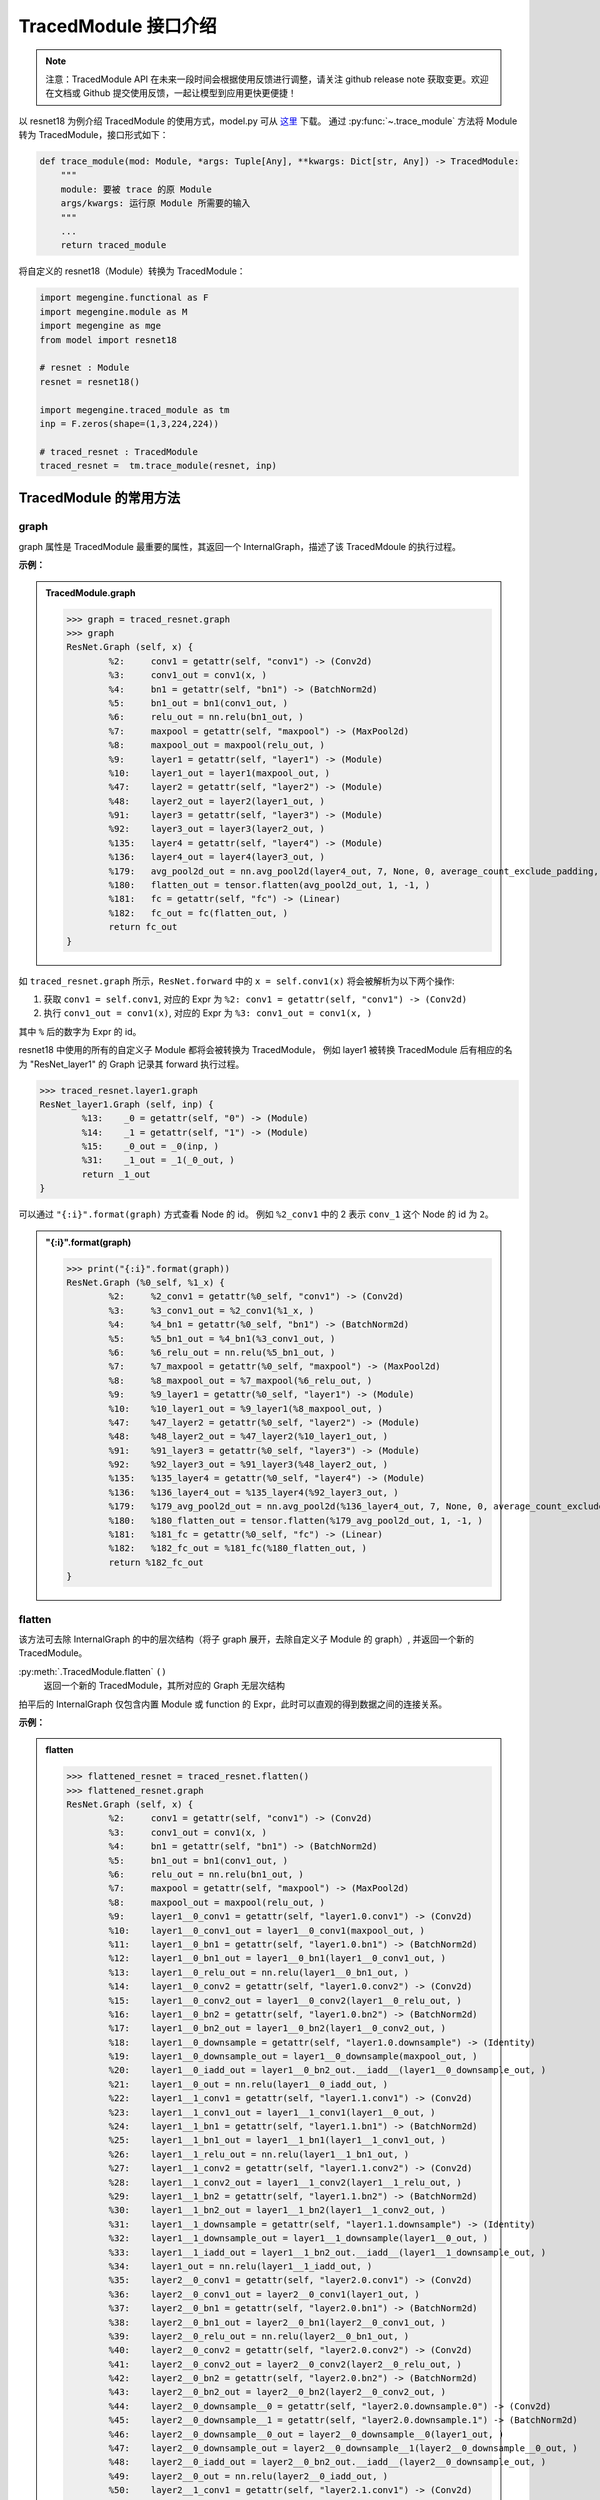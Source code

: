 .. _api-example:

=====================
TracedModule 接口介绍
=====================
.. note::

   注意：TracedModule API 在未来一段时间会根据使用反馈进行调整，请关注 github release note 获取变更。欢迎在文档或 Github 提交使用反馈，一起让模型到应用更快更便捷！

以 resnet18 为例介绍 TracedModule 的使用方式，model.py 可从 `这里 <https://github.com/MegEngine/Models/blob/master/official/vision/classification/resnet/model.py>`__ 下载。
通过 :py:func:`~.trace_module` 方法将 Module 转为 TracedModule，接口形式如下：

.. code-block:: python

    def trace_module(mod: Module, *args: Tuple[Any], **kwargs: Dict[str, Any]) -> TracedModule:
        """
        module: 要被 trace 的原 Module
        args/kwargs: 运行原 Module 所需要的输入
        """
        ...
        return traced_module

将自定义的 resnet18（Module）转换为 TracedModule：

.. code-block:: python

    import megengine.functional as F
    import megengine.module as M
    import megengine as mge
    from model import resnet18

    # resnet : Module
    resnet = resnet18()
    
    import megengine.traced_module as tm
    inp = F.zeros(shape=(1,3,224,224))

    # traced_resnet : TracedModule
    traced_resnet =  tm.trace_module(resnet, inp)

.. _node-expr-method:

TracedModule 的常用方法
=======================

graph
------------------
graph 属性是 TracedModule 最重要的属性，其返回一个 InternalGraph，描述了该 TracedMdoule 的执行过程。

**示例：**

.. admonition:: TracedModule.graph
    :class: dropdown

    >>> graph = traced_resnet.graph
    >>> graph
    ResNet.Graph (self, x) {
            %2:     conv1 = getattr(self, "conv1") -> (Conv2d)
            %3:     conv1_out = conv1(x, )
            %4:     bn1 = getattr(self, "bn1") -> (BatchNorm2d)
            %5:     bn1_out = bn1(conv1_out, )
            %6:     relu_out = nn.relu(bn1_out, )
            %7:     maxpool = getattr(self, "maxpool") -> (MaxPool2d)
            %8:     maxpool_out = maxpool(relu_out, )
            %9:     layer1 = getattr(self, "layer1") -> (Module)
            %10:    layer1_out = layer1(maxpool_out, )
            %47:    layer2 = getattr(self, "layer2") -> (Module)
            %48:    layer2_out = layer2(layer1_out, )
            %91:    layer3 = getattr(self, "layer3") -> (Module)
            %92:    layer3_out = layer3(layer2_out, )
            %135:   layer4 = getattr(self, "layer4") -> (Module)
            %136:   layer4_out = layer4(layer3_out, )
            %179:   avg_pool2d_out = nn.avg_pool2d(layer4_out, 7, None, 0, average_count_exclude_padding, )
            %180:   flatten_out = tensor.flatten(avg_pool2d_out, 1, -1, )
            %181:   fc = getattr(self, "fc") -> (Linear)
            %182:   fc_out = fc(flatten_out, )
            return fc_out
    }

如 ``traced_resnet.graph`` 所示，``ResNet.forward`` 中的 ``x = self.conv1(x)`` 将会被解析为以下两个操作:

1. 获取 ``conv1 = self.conv1``, 对应的 Expr 为 ``%2: conv1 = getattr(self, "conv1") -> (Conv2d)``
2. 执行 ``conv1_out = conv1(x)``, 对应的 Expr 为 ``%3: conv1_out = conv1(x, )``

其中 ``%`` 后的数字为 Expr 的 id。

resnet18 中使用的所有的自定义子 Module 都将会被转换为 TracedModule，
例如 layer1 被转换 TracedModule 后有相应的名为 "ResNet_layer1" 的 Graph 记录其 forward 执行过程。

>>> traced_resnet.layer1.graph
ResNet_layer1.Graph (self, inp) {
        %13:    _0 = getattr(self, "0") -> (Module)
        %14:    _1 = getattr(self, "1") -> (Module)
        %15:    _0_out = _0(inp, )
        %31:    _1_out = _1(_0_out, )
        return _1_out
}

可以通过 ``"{:i}".format(graph)`` 方式查看 Node 的 id。 
例如 ``%2_conv1`` 中的 2 表示 ``conv_1`` 这个 Node 的 id 为 ``2``。

.. admonition:: "{:i}".format(graph)
    :class: dropdown

    >>> print("{:i}".format(graph))
    ResNet.Graph (%0_self, %1_x) {
            %2:     %2_conv1 = getattr(%0_self, "conv1") -> (Conv2d)
            %3:     %3_conv1_out = %2_conv1(%1_x, )
            %4:     %4_bn1 = getattr(%0_self, "bn1") -> (BatchNorm2d)
            %5:     %5_bn1_out = %4_bn1(%3_conv1_out, )
            %6:     %6_relu_out = nn.relu(%5_bn1_out, )
            %7:     %7_maxpool = getattr(%0_self, "maxpool") -> (MaxPool2d)
            %8:     %8_maxpool_out = %7_maxpool(%6_relu_out, )
            %9:     %9_layer1 = getattr(%0_self, "layer1") -> (Module)
            %10:    %10_layer1_out = %9_layer1(%8_maxpool_out, )
            %47:    %47_layer2 = getattr(%0_self, "layer2") -> (Module)
            %48:    %48_layer2_out = %47_layer2(%10_layer1_out, )
            %91:    %91_layer3 = getattr(%0_self, "layer3") -> (Module)
            %92:    %92_layer3_out = %91_layer3(%48_layer2_out, )
            %135:   %135_layer4 = getattr(%0_self, "layer4") -> (Module)
            %136:   %136_layer4_out = %135_layer4(%92_layer3_out, )
            %179:   %179_avg_pool2d_out = nn.avg_pool2d(%136_layer4_out, 7, None, 0, average_count_exclude_padding, )
            %180:   %180_flatten_out = tensor.flatten(%179_avg_pool2d_out, 1, -1, )
            %181:   %181_fc = getattr(%0_self, "fc") -> (Linear)
            %182:   %182_fc_out = %181_fc(%180_flatten_out, )
            return %182_fc_out
    }

flatten
-------
该方法可去除 InternalGraph 的中的层次结构（将子 graph 展开，去除自定义子 Module 的 graph）, 并返回一个新的 TracedModule。

:py:meth:`.TracedModule.flatten` ``()``
    返回一个新的 TracedModule，其所对应的 Graph 无层次结构

拍平后的 InternalGraph 仅包含内置 Module 或 function 的 Expr，此时可以直观的得到数据之间的连接关系。

**示例：**

.. admonition:: flatten
    :class: dropdown

    >>> flattened_resnet = traced_resnet.flatten()
    >>> flattened_resnet.graph
    ResNet.Graph (self, x) {
            %2:     conv1 = getattr(self, "conv1") -> (Conv2d)
            %3:     conv1_out = conv1(x, )
            %4:     bn1 = getattr(self, "bn1") -> (BatchNorm2d)
            %5:     bn1_out = bn1(conv1_out, )
            %6:     relu_out = nn.relu(bn1_out, )
            %7:     maxpool = getattr(self, "maxpool") -> (MaxPool2d)
            %8:     maxpool_out = maxpool(relu_out, )
            %9:     layer1__0_conv1 = getattr(self, "layer1.0.conv1") -> (Conv2d)
            %10:    layer1__0_conv1_out = layer1__0_conv1(maxpool_out, )
            %11:    layer1__0_bn1 = getattr(self, "layer1.0.bn1") -> (BatchNorm2d)
            %12:    layer1__0_bn1_out = layer1__0_bn1(layer1__0_conv1_out, )
            %13:    layer1__0_relu_out = nn.relu(layer1__0_bn1_out, )
            %14:    layer1__0_conv2 = getattr(self, "layer1.0.conv2") -> (Conv2d)
            %15:    layer1__0_conv2_out = layer1__0_conv2(layer1__0_relu_out, )
            %16:    layer1__0_bn2 = getattr(self, "layer1.0.bn2") -> (BatchNorm2d)
            %17:    layer1__0_bn2_out = layer1__0_bn2(layer1__0_conv2_out, )
            %18:    layer1__0_downsample = getattr(self, "layer1.0.downsample") -> (Identity)
            %19:    layer1__0_downsample_out = layer1__0_downsample(maxpool_out, )
            %20:    layer1__0_iadd_out = layer1__0_bn2_out.__iadd__(layer1__0_downsample_out, )
            %21:    layer1__0_out = nn.relu(layer1__0_iadd_out, )
            %22:    layer1__1_conv1 = getattr(self, "layer1.1.conv1") -> (Conv2d)
            %23:    layer1__1_conv1_out = layer1__1_conv1(layer1__0_out, )
            %24:    layer1__1_bn1 = getattr(self, "layer1.1.bn1") -> (BatchNorm2d)
            %25:    layer1__1_bn1_out = layer1__1_bn1(layer1__1_conv1_out, )
            %26:    layer1__1_relu_out = nn.relu(layer1__1_bn1_out, )
            %27:    layer1__1_conv2 = getattr(self, "layer1.1.conv2") -> (Conv2d)
            %28:    layer1__1_conv2_out = layer1__1_conv2(layer1__1_relu_out, )
            %29:    layer1__1_bn2 = getattr(self, "layer1.1.bn2") -> (BatchNorm2d)
            %30:    layer1__1_bn2_out = layer1__1_bn2(layer1__1_conv2_out, )
            %31:    layer1__1_downsample = getattr(self, "layer1.1.downsample") -> (Identity)
            %32:    layer1__1_downsample_out = layer1__1_downsample(layer1__0_out, )
            %33:    layer1__1_iadd_out = layer1__1_bn2_out.__iadd__(layer1__1_downsample_out, )
            %34:    layer1_out = nn.relu(layer1__1_iadd_out, )
            %35:    layer2__0_conv1 = getattr(self, "layer2.0.conv1") -> (Conv2d)
            %36:    layer2__0_conv1_out = layer2__0_conv1(layer1_out, )
            %37:    layer2__0_bn1 = getattr(self, "layer2.0.bn1") -> (BatchNorm2d)
            %38:    layer2__0_bn1_out = layer2__0_bn1(layer2__0_conv1_out, )
            %39:    layer2__0_relu_out = nn.relu(layer2__0_bn1_out, )
            %40:    layer2__0_conv2 = getattr(self, "layer2.0.conv2") -> (Conv2d)
            %41:    layer2__0_conv2_out = layer2__0_conv2(layer2__0_relu_out, )
            %42:    layer2__0_bn2 = getattr(self, "layer2.0.bn2") -> (BatchNorm2d)
            %43:    layer2__0_bn2_out = layer2__0_bn2(layer2__0_conv2_out, )
            %44:    layer2__0_downsample__0 = getattr(self, "layer2.0.downsample.0") -> (Conv2d)
            %45:    layer2__0_downsample__1 = getattr(self, "layer2.0.downsample.1") -> (BatchNorm2d)
            %46:    layer2__0_downsample__0_out = layer2__0_downsample__0(layer1_out, )
            %47:    layer2__0_downsample_out = layer2__0_downsample__1(layer2__0_downsample__0_out, )
            %48:    layer2__0_iadd_out = layer2__0_bn2_out.__iadd__(layer2__0_downsample_out, )
            %49:    layer2__0_out = nn.relu(layer2__0_iadd_out, )
            %50:    layer2__1_conv1 = getattr(self, "layer2.1.conv1") -> (Conv2d)
            %51:    layer2__1_conv1_out = layer2__1_conv1(layer2__0_out, )
            %52:    layer2__1_bn1 = getattr(self, "layer2.1.bn1") -> (BatchNorm2d)
            %53:    layer2__1_bn1_out = layer2__1_bn1(layer2__1_conv1_out, )
            %54:    layer2__1_relu_out = nn.relu(layer2__1_bn1_out, )
            %55:    layer2__1_conv2 = getattr(self, "layer2.1.conv2") -> (Conv2d)
            %56:    layer2__1_conv2_out = layer2__1_conv2(layer2__1_relu_out, )
            %57:    layer2__1_bn2 = getattr(self, "layer2.1.bn2") -> (BatchNorm2d)
            %58:    layer2__1_bn2_out = layer2__1_bn2(layer2__1_conv2_out, )
            %59:    layer2__1_downsample = getattr(self, "layer2.1.downsample") -> (Identity)
            %60:    layer2__1_downsample_out = layer2__1_downsample(layer2__0_out, )
            %61:    layer2__1_iadd_out = layer2__1_bn2_out.__iadd__(layer2__1_downsample_out, )
            %62:    layer2_out = nn.relu(layer2__1_iadd_out, )
            %63:    layer3__0_conv1 = getattr(self, "layer3.0.conv1") -> (Conv2d)
            %64:    layer3__0_conv1_out = layer3__0_conv1(layer2_out, )
            %65:    layer3__0_bn1 = getattr(self, "layer3.0.bn1") -> (BatchNorm2d)
            %66:    layer3__0_bn1_out = layer3__0_bn1(layer3__0_conv1_out, )
            %67:    layer3__0_relu_out = nn.relu(layer3__0_bn1_out, )
            %68:    layer3__0_conv2 = getattr(self, "layer3.0.conv2") -> (Conv2d)
            %69:    layer3__0_conv2_out = layer3__0_conv2(layer3__0_relu_out, )
            %70:    layer3__0_bn2 = getattr(self, "layer3.0.bn2") -> (BatchNorm2d)
            %71:    layer3__0_bn2_out = layer3__0_bn2(layer3__0_conv2_out, )
            %72:    layer3__0_downsample__0 = getattr(self, "layer3.0.downsample.0") -> (Conv2d)
            %73:    layer3__0_downsample__1 = getattr(self, "layer3.0.downsample.1") -> (BatchNorm2d)
            %74:    layer3__0_downsample__0_out = layer3__0_downsample__0(layer2_out, )
            %75:    layer3__0_downsample_out = layer3__0_downsample__1(layer3__0_downsample__0_out, )
            %76:    layer3__0_iadd_out = layer3__0_bn2_out.__iadd__(layer3__0_downsample_out, )
            %77:    layer3__0_out = nn.relu(layer3__0_iadd_out, )
            %78:    layer3__1_conv1 = getattr(self, "layer3.1.conv1") -> (Conv2d)
            %79:    layer3__1_conv1_out = layer3__1_conv1(layer3__0_out, )
            %80:    layer3__1_bn1 = getattr(self, "layer3.1.bn1") -> (BatchNorm2d)
            %81:    layer3__1_bn1_out = layer3__1_bn1(layer3__1_conv1_out, )
            %82:    layer3__1_relu_out = nn.relu(layer3__1_bn1_out, )
            %83:    layer3__1_conv2 = getattr(self, "layer3.1.conv2") -> (Conv2d)
            %84:    layer3__1_conv2_out = layer3__1_conv2(layer3__1_relu_out, )
            %85:    layer3__1_bn2 = getattr(self, "layer3.1.bn2") -> (BatchNorm2d)
            %86:    layer3__1_bn2_out = layer3__1_bn2(layer3__1_conv2_out, )
            %87:    layer3__1_downsample = getattr(self, "layer3.1.downsample") -> (Identity)
            %88:    layer3__1_downsample_out = layer3__1_downsample(layer3__0_out, )
            %89:    layer3__1_iadd_out = layer3__1_bn2_out.__iadd__(layer3__1_downsample_out, )
            %90:    layer3_out = nn.relu(layer3__1_iadd_out, )
            %91:    layer4__0_conv1 = getattr(self, "layer4.0.conv1") -> (Conv2d)
            %92:    layer4__0_conv1_out = layer4__0_conv1(layer3_out, )
            %93:    layer4__0_bn1 = getattr(self, "layer4.0.bn1") -> (BatchNorm2d)
            %94:    layer4__0_bn1_out = layer4__0_bn1(layer4__0_conv1_out, )
            %95:    layer4__0_relu_out = nn.relu(layer4__0_bn1_out, )
            %96:    layer4__0_conv2 = getattr(self, "layer4.0.conv2") -> (Conv2d)
            %97:    layer4__0_conv2_out = layer4__0_conv2(layer4__0_relu_out, )
            %98:    layer4__0_bn2 = getattr(self, "layer4.0.bn2") -> (BatchNorm2d)
            %99:    layer4__0_bn2_out = layer4__0_bn2(layer4__0_conv2_out, )
            %100:   layer4__0_downsample__0 = getattr(self, "layer4.0.downsample.0") -> (Conv2d)
            %101:   layer4__0_downsample__1 = getattr(self, "layer4.0.downsample.1") -> (BatchNorm2d)
            %102:   layer4__0_downsample__0_out = layer4__0_downsample__0(layer3_out, )
            %103:   layer4__0_downsample_out = layer4__0_downsample__1(layer4__0_downsample__0_out, )
            %104:   layer4__0_iadd_out = layer4__0_bn2_out.__iadd__(layer4__0_downsample_out, )
            %105:   layer4__0_out = nn.relu(layer4__0_iadd_out, )
            %106:   layer4__1_conv1 = getattr(self, "layer4.1.conv1") -> (Conv2d)
            %107:   layer4__1_conv1_out = layer4__1_conv1(layer4__0_out, )
            %108:   layer4__1_bn1 = getattr(self, "layer4.1.bn1") -> (BatchNorm2d)
            %109:   layer4__1_bn1_out = layer4__1_bn1(layer4__1_conv1_out, )
            %110:   layer4__1_relu_out = nn.relu(layer4__1_bn1_out, )
            %111:   layer4__1_conv2 = getattr(self, "layer4.1.conv2") -> (Conv2d)
            %112:   layer4__1_conv2_out = layer4__1_conv2(layer4__1_relu_out, )
            %113:   layer4__1_bn2 = getattr(self, "layer4.1.bn2") -> (BatchNorm2d)
            %114:   layer4__1_bn2_out = layer4__1_bn2(layer4__1_conv2_out, )
            %115:   layer4__1_downsample = getattr(self, "layer4.1.downsample") -> (Identity)
            %116:   layer4__1_downsample_out = layer4__1_downsample(layer4__0_out, )
            %117:   layer4__1_iadd_out = layer4__1_bn2_out.__iadd__(layer4__1_downsample_out, )
            %118:   layer4_out = nn.relu(layer4__1_iadd_out, )
            %119:   avg_pool2d_out = nn.avg_pool2d(layer4_out, 7, None, 0, average_count_exclude_padding, )
            %120:   flatten_out = tensor.flatten(avg_pool2d_out, 1, -1, )
            %121:   fc = getattr(self, "fc") -> (Linear)
            %122:   fc_out = fc(flatten_out, )
            return fc_out
    }

set_watch_points & clear_watch_points
-------------------------------------
查看 TracedModule 执行时 graph 中某个 Node 对应的真正的 Tensor/Module。

:py:meth:`.TracedModule.set_watch_points` ``(nodes : Sequence[Node])``
    设置需要观察的 Node

    * ``nodes`` 待观察的 Node

:py:meth:`.TracedModule.clear_watch_points` ``()``
    清除需要观察的 Node

**示例：**

通过该方法观察 ``F.avg_pool2d`` 的输入与输出 Tensor 的 shape 变换

>>> avgpool_inp_node, avgpool_out_node = traced_resnet.graph.get_node_by_id([136,179])
>>> traced_resnet.set_watch_points([avgpool_inp_node, avgpool_out_node])
>>> inp = F.zeros(shape = (1,3,224,224))
>>> traced_resnet(inp)
>>> watched_value = traced_resnet.watch_node_value
>>> watched_value[avgpool_inp_node].shape
(1, 512, 7, 7)
>>> watched_value[avgpool_out_node].shape
(1, 512, 1, 1)

``traced_resnet.watch_node_value`` 是一个 ``Dict[Node, Union[Tensor, Module]]``，
它的 ``key`` 是已被设置要观察的 Node，``value`` 是网络运行期间 ``key`` 所对应的真正的 Tensor 或 Module。

可以看到上面的例子成功获取到了 ``F.avg_pool2d`` 的输入与输出的 shape。
当再次运行 ``traced_resnet`` 时，之前观察到的 Tensor 或 Module 将被新的值覆盖。

set_end_points & clear_end_points
---------------------------------
设置模型停止运行的位置，接受一个 ``List[Node]`` 作为输入，当网络生成所有设置的 ``Node`` 后会立即返回，不再继续往下执行。
*该方法仅支持将最顶层 graph 中的 node 设置未结束运行点。*

:py:meth:`.TracedModule.set_end_points` ``(nodes : Sequence[Node])``
    设置结束运行点

    * ``nodes`` 停止运行处的的 ``Node``

:py:meth:`.TracedModule.clear_end_points` ``()``
    清除结束运行点

**示例：**

将 ``traced_resnet`` 的输出点设置为 ``F.avg_pool2d`` 的输入与输出，当 ``F.avg_pool2d`` 执行完后，
就立即结束运行之后的 Expr，并将 ``F.avg_pool2d`` 的输入与输出作为模型返回值直接返回

>>> avgpool_inp_node, avgpool_out_node = traced_resnet.graph.get_node_by_id([136,179])
>>> traced_resnet.set_end_points([avgpool_inp_node, avgpool_out_node])
>>> inp = F.zeros(shape = (1,3,224,224))
>>> avgpool_inp, avgpool_out =  traced_resnet(inp)
>>> avgpool_inp.shape
(1, 512, 7, 7)
>>> avgpool_inp.shape
(1, 512, 1, 1)

可以看到模型的输出变成了 ``F.avg_pool2d`` 的输入与输出，并且未执行 ``F.avg_pool2d`` 之后的 Expr。

Node 、Expr 、InternalGraph 的常用属性和方法
============================================

InternalGraph.exprs
-------------------
遍历 Graph 中的 Expr。通过访问 :py:meth:`.InternalGraph.exprs` 可按模型执行顺序得到该 Graph 中所记录 Expr 序列。

:py:meth:`.InternalGraph.exprs` ``(recursive : bool = True)``
    按 Expr 执行顺序获取 Expr 执行序列
    
    * ``recursive``:  是否获取子 Graph 中的 Expr，默认为 True

**示例：**

.. admonition:: InternalGraph.exprs
    :class: dropdown

    >>> traced_resnet.graph.exprs(recursive=False)
    <megengine.traced_module.traced_module.ExprFilter at 0x7f4aa317a470>

    >>> traced_resnet.graph.exprs(recursive=False).as_list()
    [%0:    self = Input(),
    %1:    x = Input(),
    %2:    conv1 = getattr(self, "conv1") -> (Conv2d),
    %3:    conv1_out = conv1(x, ),
    %4:    bn1 = getattr(self, "bn1") -> (BatchNorm2d),
    %5:    bn1_out = bn1(conv1_out, ),
    %6:    relu_out = nn.relu(bn1_out, ),
    %7:    maxpool = getattr(self, "maxpool") -> (MaxPool2d),
    %8:    maxpool_out = maxpool(relu_out, ),
    %9:    layer1 = getattr(self, "layer1") -> (Module),
    %10:   layer1_out = layer1(maxpool_out, ),
    %47:   layer2 = getattr(self, "layer2") -> (Module),
    %48:   layer2_out = layer2(layer1_out, ),
    %91:   layer3 = getattr(self, "layer3") -> (Module),
    %92:   layer3_out = layer3(layer2_out, ),
    %135:  layer4 = getattr(self, "layer4") -> (Module),
    %136:  layer4_out = layer4(layer3_out, ),
    %179:  avg_pool2d_out = nn.avg_pool2d(layer4_out, 7, None, 0, average_count_exclude_padding, ),
    %180:  flatten_out = tensor.flatten(avg_pool2d_out, 1, -1, ),
    %181:  fc = getattr(self, "fc") -> (Linear),
    %182:  fc_out = fc(flatten_out, )]

InternalGraph.nodes
-------------------
遍历 Graph 中的 Node。通过访问 :py:meth:`.InternalGraph.nodes` 可得到该 graph 中的 Node 序列。

:py:meth:`.InternalGraph.nodes` ``(recursive : bool = True)``
    按 id 从小到大返回 Graph 中的 Node
    
    * ``recursive``:  是否获取子 Graph 中的 Node，默认为 True

**示例：**

.. admonition:: InternalGraph.nodes
    :class: dropdown

    >>> nodes = traced_resnet.graph.nodes(recursive=False).as_list() 
    >>> for node in nodes: 
    ...     print("{:i}".format(node))
    %0_self
    %1_x
    %2_conv1
    %3_conv1_out
    %4_bn1
    %5_bn1_out
    %6_relu_out
    %7_maxpool
    %8_maxpool_out
    %9_layer1
    %10_layer1_out
    %47_layer2
    %48_layer2_out
    %91_layer3
    %92_layer3_out
    %135_layer4
    %136_layer4_out
    %179_avg_pool2d_out
    %180_flatten_out
    %181_fc
    %182_fc_out

Expr.inputs & Expr.outputs
--------------------------
通过访问 Expr 的 inputs 和 outputs 属性，可获得该 Expr 的输入和输出 Node。

:py:attr:`.Expr.inputs` ``: List[Node]``

:py:attr:`.Expr.outputs` ``: List[Node]``

**示例：**

>>> exprs = traced_resnet.graph.exprs(recursive=False).as_list()
>>> fc_expr = exprs[-1]
>>> fc_expr
%182:  fc_out = fc(flatten_out, )
>>> fc_expr.inputs
[fc, flatten_out]
>>> fc_expr.outputs
[fc_out]

Expr.args & Expr.kwargs & Expr.named_args
-----------------------------------------
在调用一个 function 时，例如 F.conv2，其输入并不是只有 Tensor，
还有一些非 Tensor 的输入，例如 kernel_size 等，我们提供了 
``Expr.args``、``Expr.kwargs`` 和 ``Expr.named_args`` 
三种方法获取该生成该 Expr 时所传入的非 Tensor 输入。

以一个自定义的 ``MyBn`` 为例介绍在 ``trace`` 时对参数的处理，以及上述 3 个方法的使用方式。

.. code-block:: python

    import megengine.module as M
    import megengine.functional as F
    import megengine as mge
    import megengine.traced_module as tm

    class MyBn(M.Module):
        def __init__(self, ):
            super().__init__()
            self.weight = mge.Parameter(F.ones([3]))
            self.bias = mge.Parameter(F.zeros([3]))
        def forward(self, x):
            x = F.batch_norm(x, weight=self.weight, bias=self.bias, training=True)
            return x
    
    mybn = MyBn()
    inp = F.zeros(shape = [1, 3, 224, 224])

将 ``my_bn`` 转换为 TracedMdoule 后我们可以得到如下一个 graph:

>>> traced_mybn = tm.trace_module(mybn, inp)
>>> traced_mybn.graph
MyBn.Graph (self, x) {
        %2:     weight = getattr(self, "weight") -> (Tensor)
        %3:     bias = getattr(self, "bias") -> (Tensor)
        %4:     batch_norm_out = nn.batch_norm(x, None, None, weight, bias, compute_mode=default, eps=1e-05, inplace=True, momentum=0.9, param_dim=dim_1c11, training=True)
        return batch_norm_out
}

``F.batch_norm`` 的函数定义如下：

.. code-block:: python

    def batch_norm(
        inp: Tensor,
        running_mean: Tensor = None,
        running_var: Tensor = None,
        weight: Optional[Tensor] = None,
        bias: Optional[Tensor] = None,
        *,
        training: bool = False,
        momentum: float = 0.9,
        eps: float = 1e-5,
        inplace: bool = True,
        compute_mode="default",
        param_dim="dim_1c11"
    ):...

可以从 graph 中看到，在 trace 时，我们将 ``*`` 号前的参数全部转为位置参数(positional argument)，
将 ``×`` 后的参数全部转换为了关键字参数(keyword argument)，在调用函数时即使没有输入相应的参数我们也会将其默认值记录下来，
例如 ``eps=1e-5``。

1. Expr.args 返回的是 function 位置参数所对应的值

    **示例：**

    >>> bn_expr = graph.exprs().as_list()[-1]
    >>> bn_expr.args
    (x, None, None, weight, bias)

    可以看到当调用 ``args`` 属性时，返回了 ``*`` 号前的 5 个位置参数，分别是 (inp, running_mean, running_var, weight, bias)

2. Expr.kwargs 返回的是 function 关键字参数的名字以及其所对应的值

    **示例：**

    >>> bn_expr = graph.exprs().as_list()[-1]
    >>> bn_expr.kwargs
    {'compute_mode': 'default',
    'eps': 1e-05,
    'inplace': True,
    'momentum': 0.9,
    'param_dim': 'dim_1c11',
    'training': True}

    可以看到当调用 ``kwargs`` 属性时，返回了 ``*`` 号后的所有关键字参数，包括参数名字和实际输入的参数（或默认值）

3. Expr.named_args 返回的是 function 的参数名字以及其所对应的输入值

    该属性提供了所有参数的名字以及调用时输入的参数，可以通过该方法将参数名字和输入值相对应。

    **示例：**

    >>> bn_expr = graph.exprs().as_list()[-1]
    >>> bn_expr.named_args
    {'inp': x,
    'running_mean': None,
    'running_var': None,
    'weight': weight,
    'bias': bias,
    'compute_mode': 'default',
    'eps': 1e-05,
    'inplace': True,
    'momentum': 0.9,
    'param_dim': 'dim_1c11',
    'training': True}

Node.expr
---------
通过访问 Node 的 expr 属性，可获得该 Node 是由哪个 Expr 生成的。

:py:attr:`.Node.expr` ``: Expr``

**示例：**

>>> nodes = traced_resnet.graph.nodes(recursive=False).as_list()
>>> fc_out_node = nodes[-1]
>>> fc_out_node.expr
%182:  fc_out = fc(flatten_out, )

Node.users
----------
通过访问 Node 的 users 属性，可获得该 Node 是将会被哪些 Expr 作为输入所使用。

:py:attr:`.Node.users` ``: Lsit[Expr]``

**示例：**

>>> nodes = traced_resnet.graph.nodes(recursive=False).as_list()
>>> fc_mnode = nodes[-2]
>>> fc_mnode.users
[%182: fc_out = fc(flatten_out, )]

ModuleNode.owner
----------------
通过访问 ModuleNode 的 owner 属性，可直接访问该 ModuleNode 所对应的 Module。

:py:attr:`.ModuleNode.owner` ``: Module``

**示例：**

>>> nodes = traced_resnet.graph.nodes(recursive=False).as_list()
>>> fc_mnode = nodes[-2]
>>> fc_mnode.owner
Linear(in_features=512, out_features=1000, bias=True)

Node.top_graph & Expr.top_graph
-------------------------------
通过访问 Node 或 Expr 的 top_graph 属性，可直获得该 Node 或 Expr 所属的 InternalGraph。

:py:attr:`.Node.top_graph` ``: InternalGraph``

:py:attr:`.Expr.top_graph` ``: InternalGraph``

**示例：**

>>> layer1_graph = traced_resnet.layer1.graph
>>> layer1_exprs = layer1_graph.exprs(False).as_list()
>>> layer1_exprs[-1].top_graph is layer1_graph
True
>>> layer1_nodes = layer1_graph.nodes(False).as_list()
>>> layer1_nodes[-1].top_graph is layer1_graph
True

InternalGraph.eval
------------------
通过访问 InternalGraph 的 eval 方法，可以直接运行该 Graph。

:py:meth:`.InternalGraph.eval` ``(*inputs)``
    将 Tensor 直接输入 Graph 并返回按 Expr 执行序列执行后的结果
    
    * ``inputs`` 模型的输入

利用 ``eval`` 执行一个 graph 时，只需要输入与 `graph.inputs[1:]` 中的 Node 相对应的实际的 Tensor 或 Module 即可执行。

**示例：**

>>> resnet_graph = traced_resnet.graph
>>> inp = mge.Tensor(np.random.random((1, 3, 224, 224)), dtype="float32")
>>> fc_out = resnet_graph.eval(inp)[0]
>>> fc_out.shape
(1, 1000)

Node 和 Expr 的查找方法
=======================

BaseFilter
----------
:py:class:`~.BaseFilter` 是一个可迭代的类，其提供了一些方法将迭代器转换为 ``list``, ``dict`` 等。

:py:class:`~.NodeFilter` 和 :py:class:`~.ExprFilter` 继承于 :py:class:`~.BaseFilter`，
NodeFilter 负责处理 Node，ExprFilter 负责处理 Expr。

* :py:meth:`.BaseFilter.as_list`  返回 Node 或 Expr 列表
* :py:meth:`.BaseFilter.as_dict`  返回 Node 或 Expr 的 id 和 Node 或 Expr 组成的字典
* :py:meth:`.BaseFilter.as_unique`  如果查找到的 Node 或 Expr 只有一个，直接返回该 Node 或 Expr, 否则报错
* :py:meth:`.BaseFilter.as_count`  返回查找到 Node 或 Expr 的数量

get_node_by_id
--------------
通过 id 从 Graph 中获取对应 id 的 Node。

:py:meth:`.InternalGraph.get_node_by_id` ``(node_id: List[int] = None, recursive=True)``
    获取 InternalGraph 中 id 为 ``node_id`` 的 Node，支持一次查找多个 Node

    * ``node_id`` 待查找 Node 的 id 
    * ``recursive`` 是否查找子 Graph 中的 Node，默认为 True

**示例：**

>>> graph = traced_resnet.graph
>>> nodes = graph.get_node_by_id([4, 8, 31]).as_list()
>>> print(nodes)
[bn1, maxpool_out, _1_out]
>>> print(["{:i}".format(n) for n in nodes])
['%4_bn1', '%8_maxpool_out', '%31__1_out']

get_expr_by_id
--------------
通过 id 从 Graph 中获取对应 id 的 Expr

:py:meth:`.InternalGraph.get_expr_by_id` ``(expr_id: List[int] = None, recursive=True)``
    获取 InternalGraph 中 id 为 expr_id 的 Expr，支持一次查找多个 Expr

    * ``expr_id`` 待查找 Expr 的 id 列表
    * ``recursive`` 是否查找子 Graph 中的 Expr，默认为 True

**示例：**

>>> graph = traced_resnet.graph
>>> exprs = graph.get_expr_by_id([4, 8, 31]).as_list()
>>> print(exprs)
[%4:  bn1 = getattr(self, "bn1") -> (BatchNorm2d),
 %8:  maxpool_out = maxpool(relu_out, ),
 %31: _1_out = _1(_0_out, )]

get_function_by_type
--------------------
通过该方法查找 Graph 中调用了某个内置 function 的 CallFunction Expr

:py:meth:`.InternalGraph.get_function_by_type` ``(func: Callable = None, recursive=True)``
    获取 InternalGraph 中 ``self.func == func`` 的 CallFunction Expr

    * ``func`` 可调用的函数
    * ``recursive`` 是否查找子 Graph 中的 Expr，默认为 True

**示例：**

>>> graph = traced_resnet.graph
>>> graph.get_function_by_type(F.relu, False).as_list()
[%6:   relu_out = nn.relu(bn1_out, )]

get_method_by_type
------------------
通过该方法查找 Graph 中调用了某个 method 的 CallMethod Expr

:py:meth:`.InternalGraph.get_method_by_type` ``(method: str = None, recursive=True)``
    获取 InternalGraph 中 ``self.method == method`` 的 CallMethod

    * ``method`` 待查找某对象的方法的名字（该方法是一个可调用的函数）
    * ``recursive`` 是否查找子 Graph 中的 Expr，默认为 True

**示例：**

>>> graph = traced_resnet.graph
>>> graph.get_method_by_type("__call__", False).as_list()
[%3:    conv1_out = conv1(x, ),
 %5:    bn1_out = bn1(conv1_out, ),
 %8:    maxpool_out = maxpool(relu_out, ),
 %10:   layer1_out = layer1(maxpool_out, ),
 %48:   layer2_out = layer2(layer1_out, ),
 %92:   layer3_out = layer3(layer2_out, ),
 %136:  layer4_out = layer4(layer3_out, ),
 %182:  fc_out = fc(flatten_out, )]

get_module_by_type
------------------
通过该方法查找 Graph 中对应某种 Module 的 ModuleNode

:py:meth:`.InternalGraph.get_module_by_type` ``(module_cls: Module, recursive=True)``
    获取 InternalGraph 中对应于 ``module_cls`` 的 ModuleNode

    * ``module_cls`` Module 某个子类
    * ``recursive`` 是否查找子 Graph 中的 Expr，默认为 True

**示例：**

>>> graph = traced_resnet.graph
>>> graph.get_module_by_type(M.BatchNorm2d, False).as_list()
[bn1]

.. _tracedmodule-graph-transform-method:

图手术常用方法
==============

add_input_node
--------------
为最顶层的 InternalGraph 增加一个输入，此输入会作为一个 free_varargs 参数（即无形参名称）。
子 Graph 不支持调用该方法。

:py:meth:`.InternalGraph.add_input_node` ``(shape, dtype="float32", name="args")``
    为顶层 Graph 新增一个输入

    * ``shape`` 新增输入的 shape
    * ``dtype`` 新增输入的 dtype，默认为 "float32"
    * ``name``  新增输入的名字，默认为 "args"，若该名字在 Graph 种已存在，则会在 name 后添加后缀，以保证 name 在 Graph 在的唯一性。

**示例：**

>>> graph = traced_resnet.graph # graph : InternalGraph
>>> new_inp_node = graph.add_input_node(shape=(1,3,224,224), dtype="float32", name="new_data")
>>> traced_resnet.argspec.args.append("new_data")
>>> print(new_inp_node)
new_data
>>> print(graph)
ResNet.Graph (self, x, new_data) {
        %2:     conv1 = getattr(self, "conv1") -> (Conv2d)
        %3:     conv1_out = conv1(x, )
        %4:     bn1 = getattr(self, "bn1") -> (BatchNorm2d)
        %5:     bn1_out = bn1(conv1_out, )
        ...
}

add_output_node
---------------
为最顶层的 InternalGraph 增加一个输出，此输入会作为输出元组种的最后一个元素。
子 Graph 不支持调用该方法。

:py:meth:`.InternalGraph.add_output_node` ``(node: TensorNode)``
    将 Graph 种的某个 Node 作为 Graph 的一个输出

    * ``node`` Graph 中的某 Node

**示例：**

>>> graph = traced_resnet.graph
>>> fc_inp_node = graph.get_node_by_id(180).as_unique()
>>> graph.add_output_node(fc_inp_node)
>>> print(graph)
ResNet.Graph (self, x) {
        %2:     conv1 = getattr(self, "conv1") -> (Conv2d)
        ...
        return fc_out, fc_out
}
>>> fc_out, fc_inp = traced_resnet(inp)
>>> fc_inp.shape
(1, 512)
>>> fc_out.shape
(1, 1000)

reset_outputs
-------------
重新设置最顶层 InternalGraph 的输出。子 Graph 不支持调用该方法。

当要改变的输出较多时，一个一个调用 ``add_output_node`` 较为麻烦，通过 ``reset_outputs`` 方法一次性重置输出内容于结构。

:py:meth:`.InternalGraph.reset_outputs` ``(node: outputs)``
    重置 Graph 的输出

    * ``node`` 由 Graph 中的 TensorNode 构成的某种结构，支持 ``list``, ``dict``, ``tuple`` 等（最底层的元素必须是 TensorNode）。 

**示例：**

>>> graph = traced_resnet.graph
>>> avgpool_inp_node = graph.get_node_by_id(136).as_unique()
>>> fc_inp_node = graph.get_node_by_id(180).as_unique()
>>> fc_out_node = graph.outputs[0]

把 fc 的输入和输出以 Dict 形式输出 并与 avgppol 的输入组成 tuple

>>> new_outputs = ({"fc_inp": fc_inp_node, "fc_out": fc_out_node }, avgpool_inp_node)

将 new_outputs 作为 graph 新的输出

>>> graph.reset_outputs(new_outputs)
>>> print(graph)
ResNet.Graph (self, x) {
        ...
        return flatten_out, fc_out, layer4_out
}
>>> fc_inp_out, avgpool_inp = traced_resnet(inp)
>>> fc_inp_out["fc_inp"].shape
(1, 512)
>>> fc_inp_out["fc_out"].shape
(1, 1000)
>>> avgpool_inp.shape
(1, 512, 7, 7)

compile
-------
该方法会将 InternalGraph 与输出无关的 Expr 删除。

:py:meth:`.InternalGraph.compile` ``()``

常与 ``insert_exprs`` 和 ``replace_node`` 一起使用。

replace_node
------------
替换 InternalGraph 中的指定 Node。可用于新增 Expr 后替换一些 Node，或结合 :py:meth:`.InternalGraph.compile` 删某些 Expr。

:py:meth:`.InternalGraph.replace_node` ``(repl_dict : Dict[Node, Node])``
    替换 Graph 中的 ``key`` 替换为 ``value``

    * ``repl_dict`` 为一个 ``key`` 和 ``value`` 都为 Node 的字典，且 ``key`` 和 ``value`` 必须在同一个 Graph 中。
      在 ``value.expr`` 之后的所有将 ``key`` 作为输入的 Expr 将被替换为以 ``value`` 作为输入。 

**示例：**

以将 traced_net.layer1 中所有描述 ``F.relu`` Expr 删除为例

>>> graph = traced_resnet.layer1.graph
>>> relu_exprs = graph.get_function_by_type(F.relu).as_list()
>>> relu_exprs
[%22:   relu_out = nn.relu(bn1_out, ),
 %30:   relu_out_1 = nn.relu(iadd_out, ),
 %38:   relu_out = nn.relu(bn1_out, ),
 %46:   relu_out_1 = nn.relu(iadd_out, )]

将获取到的所有以 ``F.relu`` 的输出作为输入的 Expr 替换为以 ``F.relu`` 的输入作为输入

>>> for id, expr in enumerate(relu_exprs):
...     cur_graph = expr.top_graph
...     relu_inp_node = expr.inputs[0]
...     relu_out_node = expr.outputs[0]
...     cur_graph.replace_node({relu_out_node: relu_inp_node})
...     cur_graph.compile()

这里可以看到在 layer1 的 graph 中找不到描述 ``F.relu`` 的 Expr 了

>>> graph.get_function_by_type(F.relu).as_list()
[]

insert_exprs
------------
向 InternalGraph 中插入 Expr。
可用于插入 ``function`` 或 ``Module`` ，
在插入的过程中将这些 ``function`` 或 ``Module`` 解析为 Expr 或 TracedModule。

一般与 ``replace_node`` 和 ``compile`` 一起使用完成插入 Expr 的操作。

:py:meth:`.InternalGraph.insert_exprs` ``(expr: Optional[Expr] = None)``
    向 Graph 中插入 Expr

    * ``expr`` 在 `_exprs` 属性中的 ``expr`` 之后插入解析 ``function`` 或 ``Module`` 的 expr。
      若为 None，则会根据输入自动计算向什么位置插入 Expr。

在 ``insert_exprs`` 的作用域里，``TensorNode`` 可以当作 ``Tensor`` 使用， ``ModuleNode`` 可以当作 ``Module``。

**示例1：** 向 layer1 中的所有 ``F.relu`` 后插入一个 ``F.neg`` 函数

    >>> graph = traced_resnet.layer1.graph
    >>> relu_exprs = graph.get_function_by_type(F.relu).as_list()
    >>> for id, expr in enumerate(relu_exprs):
    ...     cur_graph = expr.top_graph
    ...     relu_out_node = expr.outputs[0]
    ...     with cur_graph.insert_exprs():
    ...         # 此处可直接将 TensorNode 输入到 F.neg 中
    ...         neg_out_node = F.neg(relu_out_node)
    ...     # 将所有以 relu_out_node 作为输入的 Expr 替换为以 neg_out_node 作为输入
    ...     cur_graph.replace_node({relu_out_node: neg_out_node})
    ...     cur_graph.compile()

    可以看到在最后一个 ``cur_graph`` 中描述 ``F.relu`` 的 Expr 后有一个新插入的描述 ``F.neg`` 的 Expr

    >>> cur_graph
    ResNet_layer1_1.Graph (self, x) {
            ...
            %38:    relu_out = nn.relu(bn1_out, )
            %185:   neg_out = elemwise.neg(relu_out, )
            ...
            %46:    relu_out_1 = nn.relu(iadd_out, )
            %186:   neg_out_1 = elemwise.neg(relu_out_1, )
            return neg_out_1
    }

**示例2：** 将 layer1 中的所有 ``F.relu`` 替换为 ``F.relu6``

    >>> graph = traced_resnet.layer1.graph
    >>> relu_exprs = graph.get_function_by_type(F.relu).as_list()
    >>> for id, expr in enumerate(relu_exprs):
    ...     cur_graph = expr.top_graph
    ...     relu_inp_node = expr.inputs[0]
    ...     relu_out_node = expr.outputs[0]
    ...     with cur_graph.insert_exprs():
    ...         # 此处可直接将 TensorNode 输入到 MegEngine 的函数中
    ...         relu6_out_node = F.relu6(relu_inp_node)
    ...     # 将所有以 relu_out_node 作为输入的 Expr 替换为以 relu6_out_node 作为输入
    ...     cur_graph.replace_node({relu_out_node: relu6_out_node})
    ...     cur_graph.compile()

    可以看到在最后一个 ``cur_graph`` 中描述 ``F.relu`` 的 Expr 均变为了 ``F.relu6`` 的 Expr

    >>> cur_graph
    ResNet_layer1_1.Graph (self, x) {
            ...
            %189:   relu6_out = nn.relu6(bn1_out, )
            %185:   neg_out = elemwise.neg(relu6_out, )
            ...
            %190:   relu6_out_1 = nn.relu6(iadd_out, )
            %186:   neg_out_1 = elemwise.neg(relu6_out_1, )
            return neg_out_1
    }

**示例3：** 向 resnet18 中插入 Module

    .. code:: python
    
        class MyNeg(M.Module):
            def forward(self, x):
                return x * -1
        myneg = MyNeg()
    
    向 resnet18 中插入 ``myneg`` 这个自定义的 Module，完成使模型输出乘 -1 的功能，首先
    需要将 ``myneg`` 设为 ``traced_resnet`` 的一个 attribute

    >>> setattr(traced_resnet, "neg", myneg)

    获取 graph 的输出 Node，以及 ``traced_resnet`` 所对应的 ModuleNode

    >>> graph = traced_resnet.graph
    >>> self_node = graph.inputs[0] # 此 node 为 traced_resnet 所对应的 ModuleNode
    >>> out_node = graph.outputs[0]

    调用 ``neg`` 来将其插入到 graph 中, 在图手术模式下，``self_node`` 等价于 ``traced_resnet``

    >>> with graph.insert_exprs():
    ...     neg_node = getattr(self_node, "neg")(out_node)
    ... graph.replace_node({out_node: neg_node})
    ... graph.compile()
    >>> graph
    ResNet.Graph (self, x) {
            ...
            %182:   fc_out = fc(flatten_out, )
            %183:   neg = getattr(self, "neg") -> (Module)
            %184:   neg_out = neg(fc_out, )
            return neg_out
    }

    可以看到成功将 ``myneg`` 插入到了 graph 中, 并且 ``MyNeg`` 这个非 MegEngine 内置
    的 Module 也有其对应的名为 ``ResNet_neg`` 的 graph

    >>> traced_resnet.neg.graph
    ResNet_neg.Graph (self, x) {
        %187:   mul_out = x.__mul__(-1, )
        return mul_out
    }


.. warning::

    由于 Tensor 的 ``__setitem__`` 比较特殊，因此在图手术模式下对 TensorNode 进行赋值时，需要特别注意要图手术结果是否符合预期。

    直接以 TensorNode 赋值结果作为输出
    
    .. code:: python

        # x_node 是一个 TensorNode , x_node 的 name 为 x_node
        x = x_node
        with graph.insert_exprs():
            # 此操作会解析为 setitem_out = x_node.__setietm__(0, 1, )
            # 此时变量 x 依然对应的是 x_node
            x[0] = 1  
            # 此操作会解析为 setitem_out_1 = setitem_out.__setietm__(0, 2, )
            # 此时变量 x 依然对应的是 x_node
            x[0] = 2  

        # 此处实际替换的 x 依然为 x_node
        graph.replace_node({* : x}) 

    以其它操作生成的 TensorNode 作为输出

    .. code:: python

        with graph.insert_exprs():
            # 此操作会解析为 setitem_out = x_node.__setietm__(0, 1, )
            #  此时变量 x 依然对应的是 x_node
            x[0] = 1
            # 此操作会解析为 mul_out = setitem_out.__mul__(1, )
            # 此时变量 x 对应的是 mul_out
            x = x * 1
        # 此处实际替换的 x 为 mul_out
        graph.replace_node({* : x})

wrap
----
有时不希望插入的函数被展开为 megengine 内置的 function, 此时可以用 :py:meth:`~.traced_module.wrap` 将自定义的函数当作 megengine 内置函数处理，
即不再 ``trace`` 到自定义函数内部。

:py:meth:`~.traced_module.wrap` ``(func: Callable)``
    将自定义函数注册为内置函数

    * ``func`` 为一个可调用的函数。 

**示例：**

将 layer1 中的所有 ``F.relu`` 替换为自定义的 ``my_relu6``

.. code:: python

    @tm.wrap
    def my_relu6(x):
        x = F.minimum(F.maximum(x, 0), 6)
        return x

与替换为 ``F.relu6`` 类似，只调用 ``my_relu6`` 就完成了 ``trace`` 并将新的 Expr 插入到 Graph 中

>>> graph = traced_resnet.layer1.graph
>>> relu_exprs = graph.get_function_by_type(F.relu).as_list()
>>> for id, expr in enumerate(relu_exprs):
...     cur_graph = expr.top_graph
...     relu_inp_node = expr.inputs[0]
...     relu_out_node = expr.outputs[0]
...     with cur_graph.insert_exprs():
...         # 此处可直接将 TensorNode 输入到 MegEngine 的函数中
...         relu6_out_node = my_relu6(relu_inp_node)
...     # 将所有以 relu_out_node 作为输入的 Expr 替换为以 relu6_out_node 作为输入
...     cur_graph.replace_node({relu_out_node: relu6_out_node})
...     cur_graph.compile()

可以看到在最后一个 ``cur_graph`` 中描述 ``F.relu`` 的 Expr 均变为了 ``my_relu6`` 的 Expr

>>> cur_graph
ResNet_layer1_1.Graph (self, x) {
        ...
        %185:   my_relu6_out = __main__.my_relu6(bn1_out, )
        ...
        %186:   my_relu6_out_1 = __main__.my_relu6(iadd_out, )
        return my_relu6_out_1
}

.. warning::

    * 被 ``wrap`` 的函数的返回值必须仅为 Tensor 或内部元素为 Tensor 的容器

    * 需要注意的是，当自定义的 function 或 Module 未被 ``trace`` 到 function 或 Module 内部时，
      序列化后的 TracedModule 可以脱离源码被 load，但无法运行

.. _tracedmodule_graph_optimize:

TracedMdoule 内置模型优化
=========================

.. warning::

    内置模型优化的实现与接口持续完善中，欢迎在文档或 Github 提交使用反馈。

我们提供了一些常用图手术实现来优化模型，包括：

* FuseConvBn：将 BatchNorm 融合到 Convolution 中
* FuseAddMul：融合连续的常量加法或常量乘法
* BackwardFoldScale：将卷积之后的常量乘法融合到卷积中

使用这些优化的接口统一为 ``optimize``：

.. code-block:: python

    def optimize(
        module: TracedModule, enabled_pass: List[str] = ["FuseConvBn"],
    ) -> TracedModule:...

该函数传入一个 TracedMdoule，一个待优化选项的列表 enabled_pass，在函数内部会将传入的优化选项一一作用至 TracedMdoule 上，
并返回优化后的 TracedMdoule。需要注意的是，我们不会在原 ``module`` 上进行优化，而是在原 ``module`` 的副本上进行优化。

下面将通过一些例子来介绍如何使用该接口。

FuseConvBn
----------

将 BatchNorm 融合到 Convolution 中是模型加速的一个非常有效的手段。
我们实现的 FuseConvBn 支持将内置 ``F.batchnorm`` 或 `M.BatchNorm2d` 融合至 ``F.conv2d`` 或 ``M.Conv2d`` 中。

如下列的例子，将 resnet18 中的 bn 都融合至 conv 中：

>>> optimized_resnet = tm.optimize(traced_resnet, enabled_pass="FuseConvBn")
>>> getattr(optimized_resnet.layer1,"0").graph 
ResNet_layer1_0.Graph (self, x) {
        %18:    conv1 = getattr(self, "conv1") -> (Conv2d)
        %220:   conv1_out = conv1(x, )
        %22:    relu_out = nn.relu(conv1_out, )
        %23:    conv2 = getattr(self, "conv2") -> (Conv2d)
        %218:   conv2_out = conv2(relu_out, )
        %27:    downsample = getattr(self, "downsample") -> (Identity)
        %28:    downsample_out = downsample(x, )
        %29:    iadd_out = conv2_out.__iadd__(downsample_out, )
        %30:    relu_out_1 = nn.relu(iadd_out, )
        return relu_out_1
}

调用 FuseConvBn 选项后，会将图中类似 ``bn(conv(x))`` 的表达式进行融合。

.. warning::

    * 该优化目前仅支持 2d 的 conv 和 bn
    * 当一个 conv module 被调用多次时，我们将会对其拷贝，并设置一个新的 name，以使其转变为被调用一次，如下面的例子

        .. code-block:: python

            x = conv_0(x1)
            y1 = bn_0(x)

            x = conv_0(x2)
            y2 = bn_0(x)
            y = y1 + y2
        
        由于 ``conv_0`` 被使用了两次，因此我们将会将 ``conv_0`` 进行拷贝得到一个新的 module 为 ``conv_0_1``，
        同时第一次调用 ``conv_0`` 将变成调用 ``conv_0_1``，以保证融合结果正确

        .. code-block:: python

            x = conv_0_1(x1)
            y1 = bn_0(x)

            x = conv_0(x2)
            y2 = bn_0(x)
            y = y1 + y2

FuseAddMul
----------

FuseaddMul 是将一些连续的常量乘法或常量加法融合，使得图中的运算变少，提高模型运行速度。

对于如下运算

.. code-block:: python

    class MyModule(M.Module):
        def __init__(self, ):
            super().__init__()
            self.scale = mge.Tensor([1,2])
            
        def forward(self, x):
            x = x * self.scale[0]
            x = 3 * x
            x = 3 + x
            x = x - self.scale[1]
            return x

我们会将 ``x * self.scale[0]`` 和 ``3 * x`` 融合为 ``x * 3``, ``3 + x`` 和 ``x - self.scale[1]`` 融合为 ``x + 1``，
优化之后的 graph 如下：

>>> optimized_resnet = tm.optimize(traced_mymodule, enabled_pass="FuseaddMul")
>>> optimized_resnet.graph
MyModule.Graph (self, x) {
        %21:    const_tensor_1 = Constant() -> (Tensor)
        %22:    mul_out_1 = x.__mul__(const_tensor_1, )
        %19:    const_tensor = Constant() -> (Tensor)
        %20:    add_out_2 = mul_out_1.__add__(const_tensor, )
        return add_out_2
}

.. warning::

    目前该优化仅支持 shape 为 (1,) 的 Tensor 或数值常量

BackwardFoldScale
-----------------

BackwardFoldScale 是将卷积之后的一些常量乘法中的常量吸到卷积的参数里。

对于如下运算

.. code-block:: python

    class MyModule(M.Module):
        def __init__(self, ):
            super().__init__()
            self.conv = M.Conv2d(3,3,1,1,0)
            self.scale = mge.Tensor([1,2])
            
        def forward(self, x):
            x = self.conv(x)
            x = F.relu(x)
            x1 = x * self.scale[0]
            x2 = F.reshape(x, -1)
            x2 = x2 * self.scale[1]
            y = x1.reshape(-1)*2 + x2
            return y

我们会将 ``x1.reshape(-1)*2`` 和 ``x * self.scale[0]`` 这一路常量乘法反传至 ``self.conv``，
以及 ``x2 * self.scale[1]`` 这一路常量乘法反传至 ``self.conv``，然后将所有的常量融合至卷积里，
当遇到不同分支反传过来的常量乘法时，会检测不同分支反传的常量是否相同，不相同则反传失败。

优化后的 graph 如下:

>>> optimized_resnet = tm.optimize(traced_mymodule, enabled_pass="BackwardFoldScale")
>>> optimized_resnet.graph
MyModule.Graph (self, x) {
        %2:     conv = getattr(self, "conv") -> (Conv2d)
        %3:     conv_out = conv(x, )
        %4:     relu_out = nn.relu(conv_out, )
        %8:     reshape_out = tensor.reshape(relu_out, -1, )
        %11:    reshape_out_1 = relu_out.reshape(-1, )
        %13:    add_out = reshape_out_1.__add__(reshape_out, )
        return add_out
}

.. warning::

    * 目前该优化仅支持 shape 为 (1,) 的 Tensor 或数值常量

TracedModule 的局限
===================

* 不支持动态控制流，动态控制流是指 ``if`` 语句中的 ``condition`` 随输入 Tensor 的变化而变化，
  或者是 ``for``, ``while`` 每次运行的语句不一样。当 ``trace`` 到控制流时，
  仅会记录并解释满足条件的那个分支。

* 不支持全局变量（Tensor），即跨 Module 使用 ``Tensor`` 将会得到不可预知的结果，如下面的例子：

    .. code:: python

        import megengine.module as M
        import megengine as mge

        g_tensor = mge.Tensor([0])

        class Mod(M.Module):
            def forward(self, x):
                x = g_tensor + 1
                return x

* 被 ``trace`` 的 Module 或 function 参数中的非 ``Tensor`` 类型，
  将会被看作是常量存储在 Expr 的 :py:attr:`~.Expr.const_val` 属性中，
  并且该值将不会再变化。

* 当被 ``trace`` 的自定义 Module 被调用了多次，并且每次传入参数中的非 ``Tensor`` 数据不一致时，
  将会被 ``trace`` 出多个 Graph。此时将无法通过 :py:attr:`.TracedModule.graph` 属性访问 Graph，
  只能通过对应 Moldule 的 ``CallMethod`` Expr 访问，如下面的例子。

    .. admonition:: example
        :class: dropdown

        .. code:: python

            import megengine.functional as F
            import megengine.module as M
            import megengine.traced_module as tm

            class Mod(M.Module):
                def forward(self, x, b):
                    x  = x + b
                    return x

            class Net(M.Module):
                def __init__(self, ):
                    super().__init__()
                    self.mod = Mod()

                def forward(self, x):
                    x = self.mod(x, 1)
                    x = self.mod(x, 2)
                    return x

            net = Net()
            inp = F.zeros(shape=(1, ))

            traced_net = tm.trace_module(net, inp)

            print(traced_net.graph)
            '''
            Net.Graph (self, x) {
                    %5:     mod = getattr(self, "mod") -> (Module)
                    %6:     mod_out = mod(x, 1, )
                    %10:    mod_1 = getattr(self, "mod") -> (Module)
                    %11:    mod_1_out = mod_1(mod_out, 2, )
                    return mod_1_out
            }
            '''
            # 此时 traced_net.mod 将会被 trace 出 2 个 graph，因此无法直接访问 graph 属性
            try:
                print(traced_net.mod.graph)
            except:
                print("error")

            # 可通过 mod 的 CallMethod Expr 访问对应的 Graph
            print(traced_net.graph.get_expr_by_id(6).as_unique().graph)
            '''
            mod.Graph (self, x) {
                    %9:     add_out = x.__add__(1, )
                    return add_out
            }
            '''
            print(traced_net.graph.get_expr_by_id(11).as_unique().graph)
            '''
            mod_1.Graph (self, x) {
                    %14:    add_out = x.__add__(2, )
                    return add_out
            }
            '''
